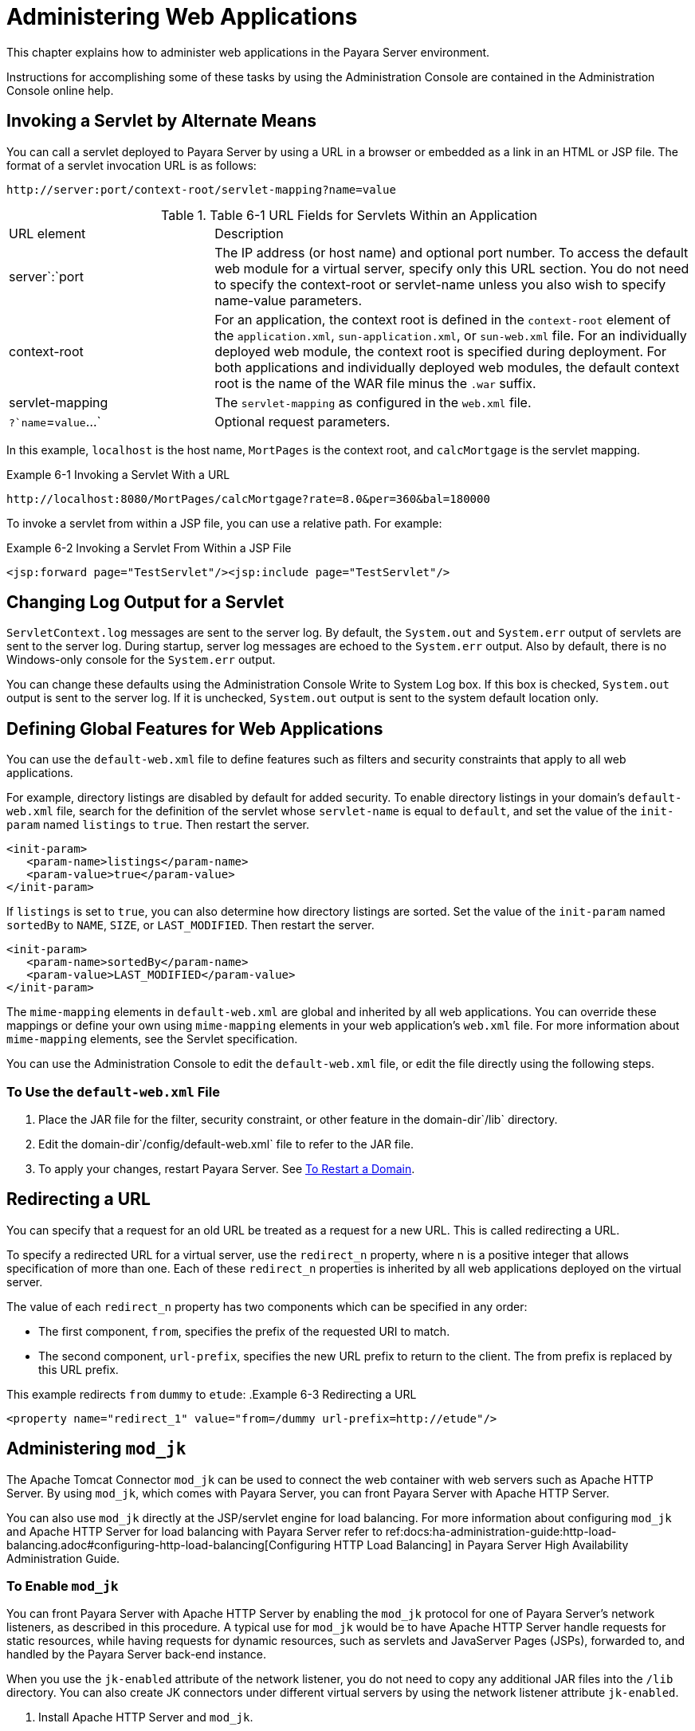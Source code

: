 [[administering-web-applications]]
= Administering Web Applications

This chapter explains how to administer web applications in the Payara Server environment.

Instructions for accomplishing some of these tasks by using the Administration Console are contained in the Administration Console online help.

[[invoking-a-servlet-by-alternate-means]]
== Invoking a Servlet by Alternate Means

You can call a servlet deployed to Payara Server by using a URL in a browser or embedded as a link in an HTML or JSP file. The format of a servlet invocation URL is as follows:

[source,text]
----
http://server:port/context-root/servlet-mapping?name=value
----

.Table 6-1 URL Fields for Servlets Within an Application
[header, cols="3,7"]
|===
|URL element
|Description
|server`:`port
| The IP address (or host name) and optional port number. To access the default web module for a virtual server, specify only this URL section. You do not need to specify the context-root or servlet-name unless you also wish to specify name-value parameters.

| context-root
| For an application, the context root is defined in the `context-root` element of the `application.xml`, `sun-application.xml`, or `sun-web.xml` file. For an individually deployed web module, the context  root is specified during deployment. For both applications and individually deployed web modules, the default context root is the name of the WAR file minus the `.war` suffix.

| servlet-mapping
| The `servlet-mapping` as configured in the `web.xml` file.

| `?`name`=`value`...`
| Optional request parameters.
|===

In this example, `localhost` is the host name, `MortPages` is the context root, and `calcMortgage` is the servlet mapping.

.Example 6-1 Invoking a Servlet With a URL
[source,text]
----
http://localhost:8080/MortPages/calcMortgage?rate=8.0&per=360&bal=180000
----

To invoke a servlet from within a JSP file, you can use a relative path. For example:

.Example 6-2 Invoking a Servlet From Within a JSP File
[source,text]
----
<jsp:forward page="TestServlet"/><jsp:include page="TestServlet"/>
----

[[changing-log-output-for-a-servlet]]
== Changing Log Output for a Servlet

`ServletContext.log` messages are sent to the server log. By default, the `System.out` and `System.err` output of servlets are sent to the server log. During startup, server log messages are echoed to the `System.err` output. Also by default, there is no Windows-only console for the `System.err` output.

You can change these defaults using the Administration Console Write to System Log box. If this box is checked, `System.out` output is sent to the server log. If it is unchecked, `System.out` output is sent to the system default location only.

[[defining-global-features-for-web-applications]]
== Defining Global Features for Web Applications

You can use the `default-web.xml` file to define features such as filters and security constraints that apply to all web applications.

For example, directory listings are disabled by default for added security. To enable directory listings in your domain's `default-web.xml` file, search for the definition of the servlet whose `servlet-name` is equal to `default`, and set the value of the `init-param` named `listings` to `true`. Then restart the server.

[source,xml]
----
<init-param>
   <param-name>listings</param-name>
   <param-value>true</param-value>
</init-param>
----

If `listings` is set to `true`, you can also determine how directory listings are sorted. Set the value of the `init-param` named `sortedBy` to `NAME`, `SIZE`, or `LAST_MODIFIED`. Then restart the server.

[source,xml]
----
<init-param>
   <param-name>sortedBy</param-name>
   <param-value>LAST_MODIFIED</param-value>
</init-param>
----

The `mime-mapping` elements in `default-web.xml` are global and inherited by all web applications. You can override these mappings or define your own using `mime-mapping` elements in your web application's `web.xml` file. For more information about `mime-mapping` elements, see the Servlet specification.

You can use the Administration Console to edit the `default-web.xml` file, or edit the file directly using the following steps.

[[to-use-the-default-web.xml-file]]
=== To Use the `default-web.xml` File

. Place the JAR file for the filter, security constraint, or other feature in the domain-dir`/lib` directory.
. Edit the domain-dir`/config/default-web.xml` file to refer to the JAR file.
. To apply your changes, restart Payara Server. See xref:docs:administration-guide:domains.adoc#to-restart-a-domain[To Restart a Domain].

[[redirecting-a-url]]
== Redirecting a URL

You can specify that a request for an old URL be treated as a request for a new URL. This is called redirecting a URL.

To specify a redirected URL for a virtual server, use the `redirect_n` property, where n is a positive integer that allows specification of more than one. Each of these `redirect_n` properties is inherited by all web applications deployed on the virtual server.

The value of each `redirect_n` property has two components which can be specified in any order:

* The first component, `from`, specifies the prefix of the requested URI to match.
* The second component, `url-prefix`, specifies the new URL prefix to return to the client. The from prefix is replaced by this URL prefix.


This example redirects `from` `dummy` to `etude`:
.Example 6-3 Redirecting a URL
[source,xml]
----
<property name="redirect_1" value="from=/dummy url-prefix=http://etude"/>
----

[[administering-mod_jk]]
== Administering `mod_jk`

The Apache Tomcat Connector `mod_jk` can be used to connect the web container with web servers such as Apache HTTP Server. By using `mod_jk`, which comes with Payara Server, you can front Payara Server with Apache HTTP Server.

You can also use `mod_jk` directly at the JSP/servlet engine for load balancing. For more information about configuring `mod_jk` and Apache HTTP Server for load
balancing with Payara Server refer to ref:docs:ha-administration-guide:http-load-balancing.adoc#configuring-http-load-balancing[Configuring HTTP Load Balancing] in Payara Server High Availability Administration Guide.

[[to-enable-mod_jk]]
=== To Enable `mod_jk`

You can front Payara Server with Apache HTTP Server by enabling the `mod_jk` protocol for one of Payara Server's network listeners, as described in this procedure. A typical use for `mod_jk` would be to have Apache HTTP Server handle requests for static resources, while having requests for dynamic resources, such as servlets and JavaServer Pages (JSPs), forwarded to, and handled by the Payara Server back-end instance.

When you use the `jk-enabled` attribute of the network listener, you do not need to copy any additional JAR files into the `/lib` directory. You can also create JK connectors under different virtual servers by using the network listener attribute `jk-enabled`.

. Install Apache HTTP Server and `mod_jk`.
* For information on installing Apache HTTP Server, see `https://httpd.apache.org/docs/2.4/install.html`.
* For information on installing `mod_jk`, see `http://tomcat.apache.org/connectors-doc/webserver_howto/apache.html`.
. Configure the following files:
* `apache2/conf/httpd.conf`, the main Apache configuration file
* `apache2/conf/workers.properties` xref:docs:administration-guide:webapps.adoc#example-6-4[Example 6-4] and
xref:docs:administration-guide:webapps.adoc#example-6-5[Example 6-5] provide examples of configuring these two files.
. Start Apache HTTP Server (`httpd`).
. Start Payara Server with at least one web application deployed. +
In order for the `mod_jk`-enabled network listener to start listening for requests, the web container must be started. Normally, this is achieved by deploying a web application.
. Create a jk-enabled network listener by using the xref:docs:reference-manual:create-network-listener.adoc[`create-network-listener`] subcommand.
+
[source,shell]
----
asadmin> create-network-listener --protocol http-listener-1 \
--listenerport 8009 --jkenabled true jk-connector
----
. If you are using the `glassfish-jk.properties` file to use non-default values of attributes described at `http://tomcat.apache.org/tomcat-5.5-doc/config/ajp.html`), set the `jk-configuration-file` property of the network listener to the fully-qualified file name of the `glassfish-jk.properties` file.
+
[source,shell]
----
asadmin> set server-config.network-config.network-listeners.network-listener.\
jk-connector.jk-configuration-file=domain-dir/config/glassfish-jk.properties
----
. If you expect to need more than five threads for the listener, increase the maximum threads in the `http-thread-pool` pool:
+
[source,shell]
----
asadmin> set configs.config.server-config.thread-pools.thread-pool.\
http-thread-pool.max-thread-pool-size=value
----
. To apply your changes, restart Payara Server. See xref:docs:administration-guide:domains.adoc#to-restart-a-domain[To Restart a Domain].

[[example-6-4]]
==== Example 6-4 `httpd.conf` File for `mod_jk`

This example shows an `httpd.conf` file that is set for `mod_jk`. In this example, `mod_jk` used as a simple pass-through.

[source,text]
----
LoadModule jk_module /usr/lib/httpd/modules/mod_jk.so
JkWorkersFile /etc/httpd/conf/worker.properties
# Where to put jk logs
JkLogFile /var/log/httpd/mod_jk.log
# Set the jk log level [debug/error/info]
JkLogLevel debug
# Select the log format
JkLogStampFormat "[%a %b %d %H:%M:%S %Y] "
# JkOptions indicate to send SSL KEY SIZE,
JkOptions +ForwardKeySize +ForwardURICompat -ForwardDirectories
# JkRequestLogFormat set the request format
JkRequestLogFormat "%w %V %T"
# Send all jsp requests to GlassFish
JkMount /*.jsp worker1
# Send all glassfish-test requests to GlassFish
JkMount /glassfish-test/* worker1
----

[[GSADG00170]][[gixqt]]

[[example-6-5]]
==== Example 6-5 `workers.properties` File for `mod_jk`

This example shows a `workers.properties` that is set for `mod_jk`. This `workers.properties` file is referenced in the second line of xref:docs:administration-guide:webapps.adoc#example-6-4[Example 6-4].

[source,text]
----
# Define 1 real worker using ajp13
worker.list=worker1
# Set properties for worker1 (ajp13)
worker.worker1.type=ajp13
worker.worker1.host=localhost
worker.worker1.port=8009
----

* For more information on Apache, see `http://httpd.apache.org/`.
* For more information on Apache Tomcat Connector, see `http://tomcat.apache.org/connectors-doc/index.html`.

[[to-load-balance-using-mod_jk-and-payara-server]]
=== To Load Balance Using `mod_jk` and Payara Server

Load balancing is the process of dividing the amount of work that a computer has to do between two or more computers so that more work gets done in the same amount of time. Load balancing can be configured with or without security.

In order to support stickiness, the Apache `mod_jk` load balancer relies on a `jvmRoute` system property that is included in any `JSESSIONID` received by the load balancer. This means that every Payara Server instance that is front-ended by the Apache load balancer must be configured with a unique
`jvmRoute` system property.

.  On each of the instances, perform the steps in  xref:docs:administration-guide:webapps.adoc#to-enable-mod_jk[To Enable `mod_jk`]. +
If your instances run on the same machine, you must choose different JK ports. The ports must match `worker.worker*.port` in your `workers.properties` file. See the properties file in xref:docs:administration-guide:webapps.adoc#example-6-5[Example 6-5].

. On each of the instances, create the `jvmRoute` system property of Payara Server by using the xref:docs:reference-manual:create-jvm-options.adoc[`create-jvm-options`] subcommand. +
Use the following format:
+
[source,shell]
----
asadmin> create-jvm-options "-DjvmRoute=/instance-worker-name"/
----
where instance-worker-name is the name of the worker that you defined to
represent the instance in the `workers.properties` file.
. To apply your changes, restart Apache HTTP Server and Payara Server.

[[example-6-6]]
==== Example 6-6 `httpd.conf` File for Load Balancing

This example shows an `httpd.conf` file that is set for load balancing.

[source,text]
----
LoadModule jk_module /usr/lib/httpd/modules/mod_jk.so
JkWorkersFile /etc/httpd/conf/worker.properties
# Where to put jk logs 
JkLogFile /var/log/httpd/mod_jk.log
# Set the jk log level [debug/error/info] 
JkLogLevel debug 
# Select the log format 
JkLogStampFormat "[%a %b %d %H:%M:%S %Y] " 
# JkOptions indicate to send SSL KEY SIZE, 
JkOptions +ForwardKeySize +ForwardURICompat -ForwardDirectories 
# JkRequestLogFormat set the request format 
JkRequestLogFormat "%w %V %T" 
# Send all jsp requests to GlassFish 
JkMount /*.jsp worker1 
# Send all glassfish-test requests to GlassFish 
JkMount /glassfish-test/* loadbalancer
----

[[example-6-7]]
==== Example 6-7 `workers.properties` File for Load Balancing

This example shows a `workers.properties` or `glassfish-jk.properties` file that is set for load balancing. The `worker.worker*.port` should match with JK ports you created.

[source,text]
----
worker.list=worker1,worker2,loadbalancer
worker.worker1.type=ajp13
worker.worker1.host=localhost
worker.worker1.port=8009
worker.worker1.lbfactor=1
worker.worker1.socket_keepalive=1
worker.worker1.socket_timeout=300
worker.worker2.type=ajp13
worker.worker2.host=localhost
worker.worker2.port=8010
worker.worker2.lbfactor=1
worker.worker2.socket_keepalive=1
worker.worker2.socket_timeout=300
worker.loadbalancer.type=lb
worker.loadbalancer.balance_workers=worker1,worker2
----

[[to-enable-ssl-between-the-mod_jk-load-balancer-and-the-browser]]
=== To Enable SSL Between the `mod_jk` Load Balancer and the Browser

To activate security for `mod_jk` on Payara Server, you must first generate a Secure Socket Layer (SSL) self-signed certificate on the Apache HTTP Server with the `mod_ssl` module. The tasks include generating a private key, a Certificate Signing Request (CSR), a self-signed certificate, and configuring SSL-enabled virtual hosts.

Before You Begin, The `mod_jk` connector must be enabled.

. Generate the private key as follows:
+
[source,shell]
----
openssl genrsa -des3 -rand file1:file2:file3:file4:file5 -out server.key 1024
----
where `file1:file2:` and so on represents the random compressed files.

. Remove the pass-phrase from the key as follows:
+
[source,shell]
----
openssl rsa -in server.key -out server.pem 
----

. Generate the CSR is as follows:
+
[source,shell]
----
openssl req -new -key server.pem -out server.csr
----
Enter the information you are prompted for.
. Generate a temporary certificate as follows: +
[source,shell]
----
openssl x509 -req -days 60 -in server.csr -signkey server.pem -out server.crt
----
This temporary certificate is good for 60 days.
. Create the `http-ssl.conf` file under the `/etc/apache2/conf.d` directory.
. In the `http-ssl.conf` file, add one of the following redirects:
* Redirect a web application, for example, `JkMount /hello/* worker1`.
* Redirect all requests, for example, `JkMount /* worker1`. +
[source,text]
----
# Send all jsp requests to GlassFish
JkMount /*.jsp worker1
# Send all glassfish-test requests to GlassFish
JkMount /glassfish-test/* loadbalancer 
----

[[example-6-8]]
==== Example 6-8 `http-ssl.conf` File for `mod_jk` Security

A basic SSL-enabled virtual host will appear in the `http-ssl.conf` file. In this example, all requests are redirected.

[source,text]
----
Listen 443
<VirtualHost _default_:443>
SSLEngine on
SSLCipherSuite ALL:!ADH:!EXP56:RC4+RSA:+HIGH:+MEDIUM:+LOW:+SSLv2:+EXP:+eNULL
SSLCertificateFile "/etc/apache2/2.2/server.crt"
SSLCertificateKeyFile "/etc/apache2/2.2/server.pem"
JkMount /* worker1
</VirtualHost>
----

[[to-enable-ssl-between-the-mod_jk-load-balancer-and-payara-server]]
=== To Enable SSL Between the `mod_jk` Load Balancer and Payara Server

This procedure does not enable SSL transfer between `mod_jk` and Payara Server. It enables `mod_jk` to forward SSL-encrypted information from the browser to Payara Server.

Before You Begin, The self-signed certificate must be configured.

. Perform the steps in xref:docs:administration-guide:webapps.adoc#to-enable-mod_jk[To Enable `mod_jk`].
. Start another Payara Server with at least one web application deployed. In order for the `mod_jk`-enabled network listener to start listening for requests, the web container must be started. Normally, this is achieved by deploying a web application.
. Follow instructions from xref:docs:administration-guide:http_https.adoc#to-configure-an-http-listener-for-ssl[To Configure and HTTP Listener for SSL] on the `mod_jk` connector. +
Use the following format: +
[source,shell]
----
asadmin> create-ssl --type http-listener --certname sampleCert new-listener
----
. Add the following directives in the `httpd.conf` file under the `/etc/apache2/conf.d` directory: +
[source,shell]
----
# Should mod_jk send SSL information (default is On)
JkExtractSSL On
# What is the indicator for SSL (default is HTTPS)
JkHTTPSIndicator HTTPS
# What is the indicator for SSL session (default is SSL_SESSION_ID)
JkSESSIONIndicator SSL_SESSION_ID
# What is the indicator for client SSL cipher suit (default is SSL_CIPHER )
JkCIPHERIndicator SSL_CIPHER
# What is the indicator for the client SSL certificated? (default is SSL_CLIENT_CERT )
JkCERTSIndicator SSL_CLIENT_CERT
----
5.  To apply your changes, restart Apache HTTP Server and Payara Server.

[[administering-mod_proxy_ajp]]
== Administering `mod_proxy_ajp`

The Apache Connector `mod_proxy_ajp` can be used to connect the web container with Apache HTTP Server. By using `mod_proxy_ajp`, you can front Payara Server with Apache HTTP Server.

[[to-enable-mod_proxy_ajp]]
=== To Enable `mod_proxy_ajp`

You can front Payara Server with Apache HTTP Server and its `mod_proxy_ajp` connector by enabling the AJP protocol for one of Payara Server's network
listeners, as described in this procedure. A typical use for `mod_proxy_ajp` would be to have Apache HTTP Server handle requests for static resources,
while having requests for dynamic resources, such as servlets and JavaServer Pages (JSPs), forwarded to, and handled by the Payara Server back-end instance.

. Install Apache HTTP Server. For information on installing Apache HTTP Server, see `https://httpd.apache.org/docs/2.4/install.html`.
. Configure `apache2/conf/httpd.conf`, the main Apache configuration file. For example:
+
[source,shell]
----
LoadModule proxy_module /usr/lib/httpd/modules/mod_proxy.so
LoadModule proxy_ajp_module /usr/lib/httpd/modules/mod_proxy_ajp.so
 
Listen 1979
NameVirtualHost *:1979
<VirtualHost *:1979>
   ServerName localhost
   ErrorLog /var/log/apache2/ajp.error.log
   CustomLog /var/log/apache2/ajp.log combined
 
   <Proxy *>
     AddDefaultCharset Off
     Order deny,allow
     Allow from all
   </Proxy>
 
   ProxyPass / ajp://localhost:8009/
   ProxyPassReverse / ajp://localhost:8009/
</VirtualHost>
----
. Start Apache HTTP Server (`httpd`).
. Create a jk-enabled network listener by using the `create-network-listener` subcommand.
+
[source,shell]
----
asadmin> create-network-listener --protocol http-listener-1 \
--listenerport 8009 --jkenabled true jk-connector
----
. If you expect to need more than five threads for the listener, increase the maximum threads in the `http-thread-pool` pool:
+
[source,shell]
----
asadmin> set configs.config.server-config.thread-pools.thread-pool.\
http-thread-pool.max-thread-pool-size=value
----
. To apply your changes, restart Payara Server. +
See xref:docs:administration-guide:domains.adoc#to-restart-a-domain[To Restart a Domain].

* For more information on Apache, see `http://httpd.apache.org/`.
* For more information on the Apache `mod_proxy_ajp` Connector, see https://httpd.apache.org/docs/2.4/mod/mod_proxy.html and https://httpd.apache.org/docs/2.4/mod/mod_proxy_ajp.html.
* For more information on the AJP protocol, see http://tomcat.apache.org/connectors-doc/ajp/ajpv13a.html.


[[to-load-balance-using-mod_proxy_ajp-and-payara-server]]
=== To Load Balance Using `mod_proxy_ajp` and Payara Server

Load balancing is the process of dividing the amount of work that a computer has to do between two or more computers so that more work gets done in the same amount of time. In the Payara Server context, load balancing is most frequently used to distribute work among the instances in a Payara Server cluster.

To configure load balancing using `mod_proxy_ajp`, you must use the `mod_proxy_balancer` Apache module in addition to `mod_proxy_ajp`.

In order to support stickiness, the `mod_proxy_balancer` load balancer relies on a `jvmRoute` system property that is included in any `JSESSIONID` received by the load balancer.  Consequently, every Payara Server instance that is front-ended by the Apache load balancer must be configured with a unique `jvmRoute` system property.

. Install Apache HTTP Server. For information on installing Apache HTTP Server, see https://httpd.apache.org/docs/2.4/install.html
. Configure `apache2/conf/httpd.conf`, the main Apache configuration file. For example:
+
[source,shell]
----
LoadModule proxy_module /usr/lib/httpd/modules/mod_proxy.so
LoadModule proxy_ajp_module /usr/lib/httpd/modules/mod_proxy_ajp.so
LoadModule proxy_balancer_module /usr/lib/httpd/modules/mod_proxy_balancer.so
 
# Forward proxy needs to be turned off
ProxyRequests Off
# Keep the original Host Header
ProxyPreserveHost On
 
   <Proxy *>
      Order deny,allow
      Deny from all
      Allow from localhost
   </Proxy>
 
# Each BalancerMember corresponds to an instance in the Payara Server
# cluster. The port specified for each instance must match the ajp port
# specified for that instance.
<Proxy balancer://localhost>
    BalancerMember ajp://localhost:8009
    BalancerMember ajp://localhost:8010
    BalancerMember ajp://localhost:8011
</Proxy>
----
. Start Apache HTTP Server (`httpd`).
. In Payara Server, use the `create-network-listener` subcommand to create a jk-enabled network listener targeted to the cluster. For example:
+
[source,shell]
----
asadmin> create-network-listener --jkenabled true --target cluster1 \
--protocol http-listener-1 --listenerport ${AJP_PORT} jk-listener
----
In this example, `cluster1` is the name of the cluster and `jk-listener` is the name of the new listener.

. If you expect to need more than five threads for the listener, increase the maximum threads in the `http-thread-pool` pool:
+
[source,shell]
----
asadmin> set configs.config.cluster1-config.thread-pools.thread-pool.\
http-thread-pool.max-thread-pool-size=value
----

. Use the `create-jvm-options` subcommand to create the `jvmRoute` property targeted to the cluster. For example:
+
[source,shell]
----
asadmin> create-jvm-options --target cluster1 \
"-DjvmRoute=\${AJP_INSTANCE_NAME}"
----

. Use the `create-system-properties` subcommand to define the `AJP_PORT` and `AJP_INSTANCE_NAME` properties for each of the instances in the cluster, making sure to match the port values you used in Step 2 when specifying the load balancer members. For example:
+
[source,shell]
----
asadmin> create-system-properties --target instance1 AJP_PORT=8009
asadmin> create-system-properties --target instance1 \
AJP_INSTANCE_NAME=instance1
asadmin> create-system-properties --target instance2 AJP_PORT=8010
asadmin> create-system-properties --target instance2 \
AJP_INSTANCE_NAME=instance2
asadmin> create-system-properties --target instance3 AJP_PORT=8011
asadmin> create-system-properties --target instance3 \
AJP_INSTANCE_NAME=instance3
----
In this example, `instance1`, `instance2` and `instance3` are the names of the Payara Server instances in the cluster.

. To apply your changes, restart Payara Server. +
See xref:docs:administration-guide:domains.adoc#to-restart-a-domain[To Restart a Domain].


